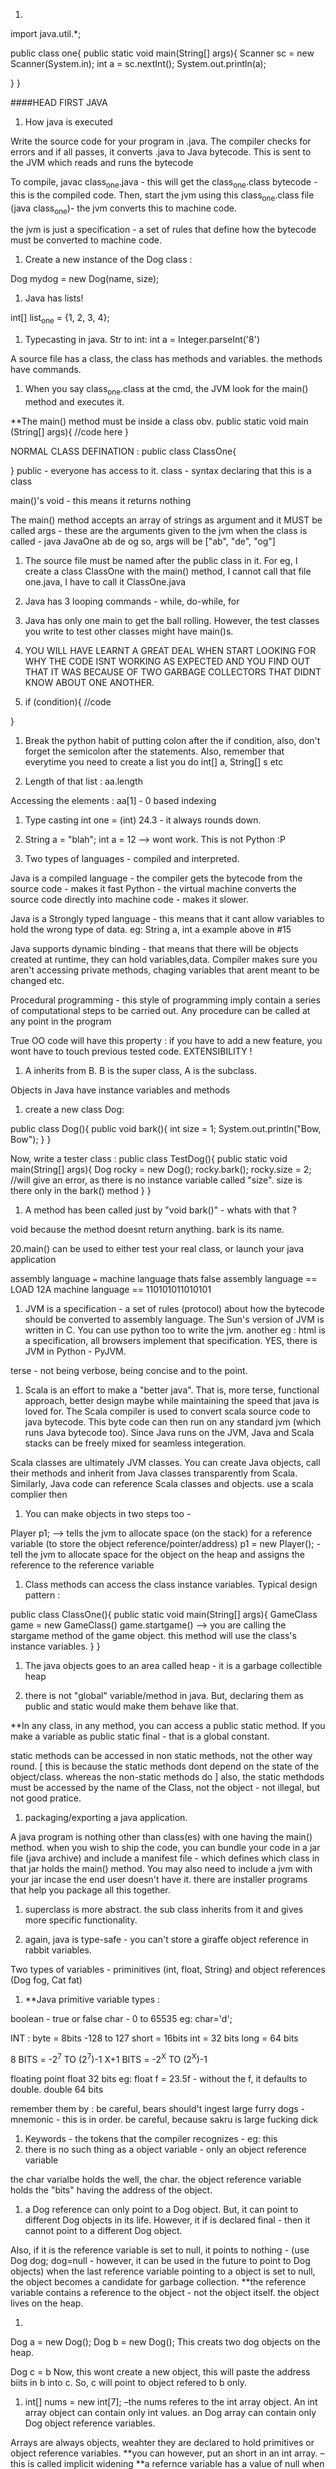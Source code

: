 1. 
import java.util.*;

public class one{
    public static void main(String[] args){
    Scanner sc = new Scanner(System.in);
    int a = sc.nextInt();
    System.out.println(a);

    }
}


####HEAD FIRST JAVA

2. How java is executed
Write the source code for your program in .java. The compiler checks for errors and if all passes, it converts .java to Java bytecode. This is sent to the JVM which reads and runs the bytecode

To compile, javac class_one.java  - this will get the class_one.class bytecode - this is the compiled code. 
   Then, start the jvm using this class_one.class file (java class_one)- the jvm converts this to machine code.

the jvm is just a specification - a set of rules that define how the bytecode must be converted to machine code.

3. Create a new instance of the Dog class : 
Dog mydog = new Dog(name, size);

4. Java has lists! 
int[] list_one = {1, 2, 3, 4};

5. Typecasting in java. Str to int: int a = Integer.parseInt('8')

A source file has a class, the class has methods and variables. the methods have commands.

6. When you say class_one.class at the cmd, the JVM look for the main() method and executes it. 
**The main() method must be inside a class obv. 
public static void main (String[] args){
    //code here
}

NORMAL CLASS DEFINATION :
public class ClassOne{
    
}
public - everyone has access to it. 
class - syntax declaring that this is a class

main()'s void - this means it returns nothing

The main() method accepts an array of strings as argument and it MUST be called args - these are the arguments given to the jvm when the class is called - java JavaOne ab de og
so, args will be ["ab", "de", "og"]

7. The source file must be named after the public class in it. For eg, I create a class ClassOne with the main() method, I cannot call that file one.java, I have to call it ClassOne.java
 
8. Java has 3 looping commands - while, do-while, for

9. Java has only one main to get the ball rolling. However, the test classes you write to test other classes might have main()s.

10. YOU WILL HAVE LEARNT A GREAT DEAL WHEN START LOOKING FOR WHY THE CODE ISNT WORKING AS EXPECTED AND YOU FIND OUT THAT IT WAS BECAUSE OF TWO GARBAGE COLLECTORS THAT DIDNT KNOW ABOUT ONE ANOTHER.

11. if (condition){
    //code
}

12. Break the python habit of putting colon after the if condition, also, don't forget the semicolon after the statements. Also, remember that everytime you need to create a list you do int[] a, String[] s etc

13. Length of that list : aa.length
Accessing the elements : aa[1] - 0 based indexing

14. Type casting int one = (int) 24.3 - it always rounds down. 

15. String a = "blah"; int a = 12 --> wont work. This is not Python :P

16. Two types of languages - compiled and interpreted. 
Java is a compiled language - the compiler gets the bytecode from the source code - makes it fast
Python - the virtual machine converts the source code directly into machine code - makes it slower.

Java is a Strongly typed language - this means that it cant allow variables to hold the wrong type of data. eg: String a, int a example above in #15

Java supports dynamic binding - that means that there will be objects created at runtime, they can hold variables,data. 
Compiler makes sure you aren't accessing private methods, chaging variables that arent meant to be changed etc.

Procedural programming - this style of programming imply contain a series of computational steps to be carried out. Any procedure can be called at any point in the program

True OO code will have this property : if you have to add a new feature, you wont have to touch previous tested code. EXTENSIBILITY !

17. A inherits from B. B is the super class, A is the subclass. 
Objects in Java have instance variables and methods

18. create a new class Dog:
public class Dog(){
    public void bark(){
    int size = 1;
    System.out.println("Bow, Bow");
    }
}

Now, write a tester class :
public class TestDog(){
    public static void main(String[] args){
    Dog rocky = new Dog();
    rocky.bark();
    rocky.size = 2; //will give an error, as there is no instance variable called "size". size is there only in the bark() method
    }
}

19. A method has been called just by "void bark()" - whats with that ?
void because the method doesnt return anything. bark is its name.

20.main() can be used to either test your real class, or launch your java application

assembly language === machine language
thats false
assembly language == LOAD 12A
machine language == 110101011010101

21. JVM is a specification - a set of rules (protocol) about how the bytecode should be converted to assembly language. The Sun's version of JVM is written in C. You can use python too to write the jvm. another eg : html is a specification, all browsers implement that specification. YES, there is JVM in Python - PyJVM.

terse - not being verbose, being concise and to the point.

22. Scala is an effort to make a "better java". That is, more terse, functional approach, better design maybe while maintaining the speed that java is loved for. The Scala compiler is used to convert scala source code to java bytecode. This byte code can then run on any standard jvm (which runs Java bytecode too). Since Java runs on the JVM, Java and Scala stacks can be freely mixed for seamless integeration. 

Scala classes are ultimately JVM classes. You can create Java objects, call their methods and inherit from Java classes transparently from Scala. Similarly, Java code can reference Scala classes and objects.
use a scala complier then

23. You can make objects in two steps too - 
Player p1; --> tells the jvm to allocate space (on the stack) for a reference variable (to store the object reference/pointer/address)
p1 = new Player(); - tell the jvm to allocate space for the object on the heap and assigns the reference to the reference variable


24. Class methods can access the class instance variables. Typical design pattern :
public class ClassOne(){
    public static void main(String[] args){
    GameClass game = new GameClass()
    game.startgame()  --> you are calling the stargame method of the game object. this method will use the 
    class's instance variables.
    }
}


25. The java objects goes to an area called heap - it is a garbage collectible heap

26. there is not "global" variable/method in java. But, declaring them as public and static would make them behave like that.
**In any class, in any method, you can access a public static method. If you make a variable as public static final - that is a global constant.

static methods can be accessed in non static methods, not the other way round. [ this is because the static methods dont depend on the state of the object/class. whereas the non-static methods do ]
also, the static methdods must be accessed by the name of the Class, not the object - not illegal, but not good pratice.

27. packaging/exporting a java application. 
A java program is nothing other than class(es) with one having the main() method. when you wish to ship the code, you can bundle your code in a jar file (java archive) and include a manifest file - which defines which class in that jar holds the main() method. You may also need to include a jvm with your jar incase the end user doesn't have it. there are installer programs that help you package all this together.

28. superclass is more abstract. the sub class inherits from it and gives more specific functionality.

29. again, java is type-safe - you can't store a giraffe object reference in rabbit variables.
Two types of variables - priminitives (int, float, String) and object references (Dog fog, Cat fat)

30. **Java primitive variable types :
boolean - true or false
char - 0 to 65535 eg: char='d';

INT : 
byte = 8bits -128 to 127
short = 16bits 
int = 32 bits
long = 64 bits

8 BITS = -2^7 TO (2^7)-1
X+1 BITS = -2^X TO (2^X)-1

floating point
float 32 bits eg: float f = 23.5f - without the f, it defaults to double.
double 64 bits

remember them by : be careful, bears should't ingest large furry dogs - mnemonic - this is in order. 
be careful, because sakru is large fucking dick

31. Keywords - the tokens that the compiler recognizes - eg: this
32. there is no such thing as a object variable - only an object reference variable
the char varialbe holds the well, the char. the object reference variable holds the "bits" having the address of the object. 

33. a Dog reference can only point to a Dog object. But, it can point to different Dog objects in its life. However, it if is declared final - then it cannot point to a different Dog object.
Also, if it is the reference variable is set to null, it points to nothing - (use Dog dog; dog=null - however, it can be used in the future to point to Dog objects)
when the last reference variable pointing to a object is set to null, the object becomes a candidate for garbage collection.
**the reference variable contains a reference to the object - not the object itself. the object lives on the heap.

34. 
Dog a = new Dog();
Dog b = new Dog();
This creats two dog objects on the heap. 

Dog c = b
Now, this wont create a new object, this will paste the address biits in b into c. So, c will point to object refered to b only.

35. int[] nums = new int[7]; --the nums referes to the int array object. An int array object can contain only int values. an Dog array can contain only Dog object reference variables.
Arrays are always objects, weahter they are declared to hold primitives or object reference variables.
**you can however, put an short in an int array. -- this is called implicit widening
**a refernce variable has a value of null when you are not referencing any object

eg: 
Dog[] dog ;
dog = new Dog[7] ;
--> dog referes to a Dog array object

dog[1] = new Dog();

36. objects have behaviour and state (controlled by methods, instance variable)

37. Pass arguments this way:
Dog dog = new Dog();
dog.bark("3 times");

**The values passed to the method are called "arguments"/"parameters"
A method USES parameters, the caller PASSES parameters.
A parameter can also be used for a local variable

accept it like this:
the int says the the bark() method will return an int. 
int bark(int a):
    return a;

assign it to variables like this:
int returnedInt = dog.returnInt();

38. Java is pass-by-value **passing by value is passing by copy
when you pass an int x to a method, the variable is copied - thus, say the method accepts it as int b - this int b will be a copy of int x. and changin int b won't affect int x.
when you pass reference variables, you pass a copy of the reference variables  -so, if you null the original one, the latter one still remains.

39. getters and setters in java
say, a class has these instance variables : 
var1, var2, var3
now, getVar1(), setVar1, getVar2(), ... - this is the standard

String getVar1(){
    return band;
}

void setBand(int a){
    int band = a;
}

40. encapsulation
till now, we were leaving our instance variables exposed. use getters and setters to force other code to access them
by setting them to private and setting the getters and setters to public
eg :
public void setHeight(int ht){
    if (ht>9){
    height = ht;
    }
    else System.out.println("Invalid height");
}
so, int size = 43;
becomes private int size = 43;

--> this is like decorators in Python no?
yes, this allows you to do some pre processing on the method arguemnts (can be validation, logging) just like the decorators.

41. public and private are called access modifiers.

42. **instance variables always get a default value - even if you don't initialize them.
char/integers = 0
floating points = 0.0
booleans = false
reference = null
Strings = null

There is a difference between instance and local variables - local variables dont get a default value - they must be initialized before being used.
these are the variables that are defined inside a method.

43. two primitives are the same if they contain the same value.
two reference variables are same if they contain the same address - that they reference the same object.
compare two objects using the .equals() method


44. Great idea !
Write the pseudo code first. Then :
**Write your tests first. then, write the code to pass those tests. writing the tests first makes you think hard about how you want to design the app. then, write some more tests, and just the code that passes those tests. doing this will make sure your app always builds.

The test class usually has the main() method - to instantiate the required objects and run them. 

45. new way to loop in java: introducing the "for each"
int[] arr = new Int(10);
for (int cell: arr){
    System.out.println(cell)
}

this is different from the earlier one:
for (int a=0;a<=10;a++){
    //code
}

46. when you want to make some class inherit other class, don't pass that class as an argument to that class but write class Dog extends Animal{
    //code
}

47. int a = Integer.parseInt("3"); --> note, we are using the Integer class, not the int primitive datatype.
here, we are using the Integer class's parseInt method which takes an string and returns an integers

48. Use BufferReader to take in the user input

for eg :

import java.io.*;
BufferReader br = new BufferReader(
new InputStreamReader(System.in));
String line = br.readLine();

**OQ: what is the difference between BufferReader and Scanner?
One is in java.io and the other is in java.util

49. use the for loop when you know exactly you want the thing to run. use while when you dont.

50. You can create an instance of the class(object of that class) inside the class itself. you can use that object to call the methods of that class.
eg: 
public class Output{
    public static void main(String[] args){
    Output ou = new Output();
    ou.go();
    }

    void go(){
    System.out.println("Inside the go method !")
    }
}

You cannot do this in Python. eg:
class Output():
    a = 3
    def b(self):
        print self.a
c = Output()
print c.a
c.b() 
This only works. shifting the last three statements inside the class defination does't work.

51. the traditional arrays - int[] a = new int[4]; cant change their size.

52. introducing ArrayList ! --> this has dynamic size, as you remove items from it, it reduces in size. you can query it for things and ask them be returned. This is the closest to the Python list yet.
It has:
.add(object element)
.remove(object element)
.remove(index int)
.contains(object element)
.isEmpty() ->true if empty
size() ->len(list)
get(int index) - >list_[int index]
indexOf(obejct element)  --> list_.index("a")

53. Make it like this :
ArrayList<Dog> dog_array_list = new ArrayList<Dog>();
You can add Dog objects to it :
Dog dog1 = new Dog();
dog_array_list.add(dog1);
dog_array_list.index(dog1);
dog_array_list.contains(dog1);
dog_array_list.remove(dog1);
dog_array_list.isEmpty();

to remove items from the ArrayList, you can use .remove(object/index) but, to remove from an array, you have to do :
String[] s = new String[5];
s[1]="aa";
s[1] = null; --> this will remove it.

ArrayList lies in which package? **OQ
in an int ArrayList, if you have to remove element 1, which is at index 0, you do .remove(0) or .remove(1);

ArrayList belongs to the java.util package

ArrayList is an object. so, you can invoke/call all these methods. to be fair, array is also an object but you have to use special methods to interact with it.

the traditional array doesn't return things. when you do : Dog d = dogArray[1] -> you did not remove the dog from the array, you just copied the address bits (the pointer/reference to the Dog object being refered to) and put them in d. Now, both d and dogArray[1] point to the same Dog object on the heap.

ArrayList cant hold primitives just like that, it wraps them in a primitive wrapper. 


54. The or is ||
not is != or !a.equals(b)

55 **short circuit operators. && and ||
the jvm will check for the left hand side condition first and if it is false, wont bother to check the right one. 
if the left one is true, wont check the right one

& and | are non short cut operators.

56. chatAt method
"abcd".charAt(2) --> c

57. in the java library (java api) classes are grouped into packages
each class belongs to a package - eg of packages: javax.swing, java.util - it holds the utility classes.

java.lang package contains the Math (Math.random()), System classes. 
import java.util.ArrayList
or type the full name each tome you use it. eg: java.util.ArrayList<Dog> dog = new java.util.ArrayList<Dog>

58. uses of packages : it provides structure to the api, 
it provides name scoping so there is no clash between class with same names but in different packages. 
provides security.

javax.swing - holds some gui related classes - same with java.awt
packages that start with javax were initially extensions then were promoted to standard packages.
java.lang package is imported by default.
Impporting does not make your code bulky or slow, nor does it make the program bigger. it only and only is a mechanism to not have you write the full class name everytime you have to use it.

59 **when an ArrayList is created to hold Dog obejcts, it can hold the subclasses of Dog objects too.
children can go where the parents are expected. this works because the children are expected to have all the functionality that the parent has. it may have it in a more specific way(it may override some methods), or it may have extra functionality(it may have new methods), but it cannot have lesser functionality

60. abstract code is generic code. it is general. specific code gives more personalised behaviour to classes/objects.
When we wish to say that the sublclass inherits from the superclass, we say the sublclass extends the superclass.

61. the lowest method gets called i.e. one closes to the object - the one which it iteself or its immediate parent overriides. 

62. **to check if one object extends the other, it should pass the IS A test
eg: triangle IS A shape. 
human IS A animal 


63. **HAS A relationship : eg: bathrom has a tub
in this case, dont make the bathroom extend the tub, rather it implies that bathroom class should have tub object reference. ie in bathroom defination:
Tub tub = new Tub();
Sink sink = new Sink();

64. when overriding the superclass's method, you may wish to not complete obliderate it, rather add to it. so, use this:
public void hello(){
    super.hello();
    //do more
}

**OQ:
contrast this with:
public void hello(){
    //do something
    super.hello();
}
How are the two different

65. What are the memebers of a class : 
they include instance varialbes and methods 
So, a superclass can choose weather or not it wants a sublclass to inherit a particular member (method/variable)
**the four accesss levels in java:
private, default, protected, public

access levels control who sees what. 
public methods are inherited, private methods arent

66. inheritence allows you to define a common protocol that all your sublcasses have to follow.
Polymorphism : when you deinfe a supertype for a group of classes, any subclass of that supertype can be passes where the supertype is extected. 
so, A extends B. in some place, java expects B(superclass) to be given, there, you can sneak in A (its)

67. **the threee step procedure behind this statement
Dog dog = new Dog();
i. create a reference variable called dog (pointing to null currently) - in the stack
ii. create a new Dog object - in the heap
iii. link the Dog object to the dog reference variable (make dog point to the Dog object)

Polymorphism means that you can ask a animal reference variable to point to a Dog object (since the Dog object is just a specific type of Animal object.)
So, this is perfectly legal :
Animal myDog = new Dog()
here, we are making the myDog reference varialbe point to the Dog object.

Hence, **with polymorphism, the reference variable type can be a superclass of the actual object type it referes/points to.
So, this is now possible:

ArrayList<Animal> animal_array = new ArrayList<Animal>();
or, lets keep it simple.
Animal[] animal_array = new Animal[4];
animal_array[0] = new Dog();
animal_array[1] = new Cat();
animal_array[2] = new Lion();
animal_array[3] = new Tiger();

Now, when you do animal_array[2].makeNoise() --> you will get Lion's roar.

ALSO, you can polymorphic arguments and return types.
eg, a method is expecting a Animal object as parameter, you can give it Dog instead. same when returning things. when a method promises to return Animal, it can legally return Dog too.

HENCE, IN ALL CASES, IN ALL SITUATIONS, SUPERCLASS AND SUBCLASS ARE INTERCHANGABLE ONE WAY- WHERE THERE IS SUPERCLASSES NEEDED, SUBCLASS CAN BE USED.

This is cool because you can keep superclass as the return/argument required type. then, you wont break the code when a new class subclasses the current class, because that new sublclass' can be passed to the old methods and the code will still work.
With polymorphism, you can write code that doesnt change when you add a new subclass

68. Classes cant be marked private like methods.
but there are three things that can preven you from extending a class:
if it is not explicity marked public 
**public classes are the classes that are availabe to code outside the class's package as well. so, it can be subclassed only by other classes in its own package.

the keyword final - this makes the class non-extendable/inheritable. nobody can inherit a final class.
ERROR: Exception in thread "main" java.lang.VerifyError: Cannot inherit from final class

**if the class has only private constructors - it cant be subclassed or instantianted outside itself.

you may need to make classes final if you want a gurantee that they would always behave a particular way. 

69. there is a difference between overloading and overriding.
if is overriding when you honour the parent method's parameters and return values restrictions. i.e. accept the same as the parent did, return the same as the parent did. 

But, if you modify the parameter/return value and still use the same name for the method as your superclass, it is defined as OVERLOADING 

70. make sure that the method you are overriding with has the same access level or friendlier. if you are overriding a method decalred as public in the superclass, you cant mark it as private in your overridden version or even not expilicty put "public" in the method deination, because that will default to "default".

71. method overloading is more flexible. you can change the parameter signature, return type etc. you can vary the access levels in any direction. **when overloading, changing only the return type is not allowed. you must also change the argument signature else, it will be classes as overriding. 

SO, overloading is officially, technically: "explicitly changing the argument signature of the method while keeping the same name" - you may not change the reuturn signature, but the parameter has to change for it to be overloading.

Look at it this way, class A has one(), B extends A, B overrides one() --> the same argument and return type
This will work. the compiler wont allow us to change the return type of B's overriden one() because remember we are giving the promise of polymorphism to the users. we will be able to pass the B's overriden method where A's original method was expected. the return type cannot change in the new method, otherwise the existing code will break. 

Now, say, we want B to overload A's one() and not override it. This is cool, we can do it, but we will have to change the argument signature, AND/OR the return signature. This is because if we dont change the argument signature compulsarily, how will the compiler know weather to call B's overloaded method or A's original method. When B changes the parameter signature, the compiler knows what the developer intends to be called.

two methods can be said to be overloaded if they are in the same namespace. so, if Dog extends Animal, and both have a makeNoise() method with different parameter signature and return signature, then it is overloading. 
If a class has two methods with the same name (needs to have different parameter/return signature) then, it is method overloading. however, if there are two classes not linked together and they have methods with the same name, that is not overloading. basically, they have to be in the same namespace to qualify as method overloading.

Remember when answering questions that : subclasses can come where the superclass is expected[""polymorphism""]. , smaller capacity variables can come in the place of larger variales (where int is required, you can use byte)[""implicit widening""]
Also, know the overriding is when you respect the parameter and/or return signature of your superclasses version. 
overloading is when you change the parameter signature. 

**Method overloading need not happen within the same class. A extends B. Now, A can overload B's one as well. CHECK if this is overloading, using the @Overriden tag

it is illegal to just change the return signature - if your superclass returns an Animal, you have to return Animal/Dog/Cat etc but you cannot return Plant. If you do want to return Plant, you will have to change the parameter signature too.

72. So, you make abstract classes and make more specific verision in their subclasses, whihc are usuable. but it makes no sense to instantiate the abstract superclass since it would not implement any real functionality, just provide some policy/blueprint for subclasses extending it. So, to prevent the abstract classes from getting instantiated (Animal a = new Animal(); shouldnt be allowed) - we mark them as abstract. 

This way:

abstract class Animal{
    //code
}
SO, effectively, an abstract class has no usage untill it is extented.

prevent a class from being extended - final or mark the constructor private
**whats the difference between the two?
if you mark the constructor as private, the class cannot be instantiated outside itself. nor can be extended.
if you mark the class as final, the class cannot be extended, but it can be instantiated outside

in contrast, to make sure the class is extended, and cant be used without extending - mark as abstract

So a abstract class meants that that class MUST be extented. An abstract method means that it MUST be overrideen. it has no body, it just defines the parameter and return signature. eg:
public abstract void eat(); - end with a semi colon, no body.
Note, this is different from a empty method.
public void eat(){} //this is an empty method. this method can be called with overriding and the class doenst have to be marked as abstract if this method is present.

If you have even one abstract method is a class, you have to mark that class as abstract. this is because if it isnt extented and used as is, when the abstract method is called, it will blow at runtime.
However, for a abstract class, it can have concrete methods as well as abstract methods.

SO, ABSTRACT CLASSES AND METHODS ARE USED explicitly TO DEFINE PROTOCOLS. 
all abstract methods must be overriden by the subclasses. 

73. so you cant make objects of abstract classes like Animal. Okay, so this isnt allowed: 
Animal animal = new Animal();   --> WRONG
But, consider this:
Animal[] animals = new Animal[5];   ---> LEGAL !
THis is allwoed because you are not creating a new Animal object here, you are creating a new array object of type animal. it can be used to store Dog objects, cat objects etc. 

74. every class of java extends the object class.
Any method with object as its accepted/returned argument can accept anything!
eg : ArrayList.indexOf(), .add()

some methods of the object class:
equals(Object o), hashCode(), toString(), getClass()

so:these work out of the box : Dog d = new Dog()
d.equals("1") - false
d.hashcode()
d.getClass() --> will give class Dog
d.toString() --> prints the name of the class and some number

you can ovveride some of the methods in the object class. like hashCode() etc, but those methods that are marked as final, cant be overridden

class Object is not abstract - that means that you can make an object of the Object class - it is used in thread synchronization.

Why not exploit polymorphism and make all methods accept and return object type? then they can use any object -- this would destroy type safety.

**you cant call the subclasses methods from the super class object. you can call only the methods defined in the superclass iteslef or in the class it inherits (read the object class)

One caveat - when you declare an ArrayList for type Object:
ArrayList<Object> ar_ob = new ArrayList<Object>();
you can give any object to ar_ob - but when you use .get(0); to get back the object, it always returns as object. You enter Dog, it comes out as an object of Object class.

This is just like saying Subclasses can be used where superclasses are expected but not the other way around. So, this also wont compile :

Dog old_dog = new Dog();
Dog dog = getObject(old_dog);  --> wont work, the dog comes out as object. and the Object object cant be assisned to its child. 

""
You cant assign a parent object to a child type reference variable. So, 
Dog d = new Animal() wont work
Animal a = new Dog() works
""

THIS WOULD WORK:
Object dog = getObject(old_dog);

public Object getObject(Obejct c):
    return c;

    you can call a method based on the reference variable type, not on the object type.
    as the reference variable points to a class of same name or lower, we won't be able to call the methods belonging to the child but can call methods belonging to the parent
    so, Object o = new Dog();
    o.bark() - wont work
    This wont work becuse Object class donest have the bark method. IF it has the bark method defined, then it would have worked - but here, the compiler would have called the overriden methon in the Dog class.


So, the subclasses can access their parents methods(or the more specific version fo their parents ones in case they are overriden) plus their new methods but the parents cant access their childrens methods - because this would be us exploiting the polymorphism guarantee - code would start breaking left and right and the extensibility promise would vanish. 

You can ofcourse cast the generic Object object to a Dog object: 
so, the previous incorrect line can be fixed by :
Dog d = (Dog) o
d.bark(); --> this will work

Hence, last time, when we created the Animal array to hold Lion, Dog etc, it worked.
So, this worked:
Animals[] animals = new Animals[2];
animals[0] = new Dog();
animals[1] = new Lion();
animals[0].makeNoise();
BOW BOW
animals[1].makeNoise();
ROAR

But, this wont work:
Object o = new Dog();
o.makeNoise(); --> error
Dog d = (Dog) o;
d.makeNoise();
BOW BOW

This is because Object method doesnt have the makeNoise method for Dog to override. The makeNoise method was first defined in Dog subclass - hence, this is a case of a parent trying to access the method of a child - NOT ALLOWED.

However, Animal class has the makeNoise method that the Dog class overrides - hence, you can use the Animal reference variable and call that method - the latest method is called - the overriden one, the one in the Dog class.

**you can check if any object belongs to a class using the instanceOf operator 
if (o instance of Dog){
    Dog d = (Dog) o;
}

this is not working. how to do this correctly ? **OQ

Some terminology :
reference variable - the varialbe which holds the address bits to point to a object on the heap.
so a reference variable of Class Dog can point to Dog objects on the heap or any of Dog's subclasses. 

Summary:
if any reference variable of type "object" doesnt have a method defined but its children have it, you cant call it using that reference variable. if the class has it , but its children have a more specific verison and the reference type is that of the superclass, the more recent veriosn is called. 

COMPILER CHECKS THE CLASS OF THE REFERENCE VARIABLE, NOT THE CLASS OF THE ACTUAL OBJECT THE VARIABLE IS REFERING TO.

SO:
Animal a = new Dog() ;
imagine both Animal and Dog class have the method Bark()
if you call it on a, a.Bark() will return the overriden methond by the Dog class.

If Dog class has a new method, fetchBall(), then you cannot do :
a.fetchBall() because the compiler checks if the class of the reference variable (the reference variable is a here, its class is Animal) has that method - and not the actual object being refered to (that is the Dog object) - so as Animal doesnt have that, this results in error.
In effect, it boils down to the parent trying to call the methods of its children, this is not possible. the children can call the methods of the parents.

75. Sometimes, you need to inherit from two superclasses. this insnt allowed in java. so, you use interfaces. 
Deadly diamond of death is when you have a class digitalRecorder with two subclasses CDBurner and DVDBurner. Now both of if you could inherit from both of these calsses, which classes method to be called from both the parents. 

the three solutions proposed :
give all pet methods to animal - this is not good as non pets will have access to pet method

give all pet methods to animal - make them as abstract - this is silly because the non pets will have to override all the pet methods albeit by just saying - do nothing.

putting the pet method in just the pet sublclasses of animal - this is redundant again. you are not using polymorphism - you have to write the methods everywhere  -also you have to make sure that all the subclasses get it exactly right so that it does not lead to inconsistent behaviour. 

Java interfaces are just like 100% pure abstract classes - all its methods are marked abstract. so, if you implement an interface, you will have to override the methods in that interaface and hence, the compiler will call the overriden methods - avoiding the deadily diamond of death.

define it like this :
public interface AnInterface{
    public abstract void MethodOne();
    public abstract void MethodTwo();

}

use it like this:
public class Dog extends Animals implements Pets{
    //override MethodOne and MethodTwo here. 
}


**interaces are just like you are extending two classes. so, all the rules of polymorphism apply here as well. that is, if you define a method that has the interface in its return/parameter signature, you can use any class that implements that interface in its place. so, now you can accpet classes comming from completely different inheritence trees !

A CLASS CAN IMPLEMENT MULTIPLE INTERFACES !

public class Dog extends Animal implements Pet, savable, paintable {
    //code
    //make sure to override all the methods of all the interfaces
}

Single parent only (superclass) - it defines who you are
multiple interfaces - define roles you can play

You have an object - when you want to make a more specific version of that object, you subclass the new object and override/add new behaviours to that object.

When you want to define a protocol for a group of classes, i.e. when you want the group of classes to positivly have some methods, mark the class as abstract and make the sublcasses extend it.

When you want to define a role that other classes can play, regardless of where they come from in the inheritence tree, use interfaces.

from the Dog object, if you wish to call any of Animals method, use super.theMethodName();
imagine you are in a sublclass which inherits some methods from its superclass. you can use super.methodName() to call the method of the superclass, and use this.methodName() to call the overriden method. 

When to choose any class as abstract or normal concrete class - use abstract when the class is generic enough that it cannot be used without further modifying it and making it more specific. 


Remember: **when you dont want a class to be instantiated (just inherited, maybe because the original class is very generic and wont be of use unless extended) you mark it as abstract. 
if the class has even one abstract method, it must be marked abstract

so, in Animal d = new Dog(); there are two variables. the reference variable (d) - it has type Animal  and the object beign refered to - Dog here. Now, on d, you can run only the methods define in Animal or above. not the ones defined in Dog. (parents cant call childrens methods)

naturally, all interface methods are public and abstract. naturally, you cannot instantiate an interface - only implement it.

76. the way to kill the object is to abandon it. 
The object live on the heap. The method invocations and local variables live on the stack. 
Local variables are aka stack variables.

instance variables are declared inside a class, local variables are declared inside a method, they include the method parameters. 

the stack has stack frames - one for each method. the current running method has its stack frame at the top. the stack frame stores the state of the method and also the local variables

so, imagine that a method a calls b, then b calls c. so, c is on the stack, gets popped off, b comes up, then a.
reference variables also live on the stack, the objects they point to live on the heap

Instance varialbes live on the heap - inside the object they belong to.
if an object contains a nonprimitive variable (reference variable) --> then the reference variable lives in the object but the object being refered to lives on the heap
Animal a; --> this just creates the reference variable -- it points to null
this a lives on the heap if it is an instance variable or it lives on the stack - inside the stack frame if it a local variable.
a = new Animal(); --> this creates a new object Animal on the heap and the reference variable is given the address bits to point to the object. 

When you create a code, its constructor gets executed. the constructor has the code that runs when you instantiate an object. if you dont write any constructor for yourself, the compiler writes one for you
public Duck{
    
}
-- note it has no return type.

constructor can be used to initialize the instance variables - now you dont have to write a seperate setter method for that.

Constructors are not inherited. 
You can have more than one constructors (overloaded constructors) - they can be differencaited based on the parameter signature. 
you can have 2 constructors that accept the same arguments but only if they are passed in different order.

constructors dont have to be public, they can be private or default( by default, they dont have any access modifier at all; its just Duck(){};

**there is a difference between public Duck(); and public Duck(){}; 
In the first one, the method Duck is not defined. It is abstract. In the second one, the method is defined but it just doesnt do anything
however, the first one has to be marked abstract to be compilable - 
public abstract void Duck();

marking anything as private means that nobody outside the class can access that method/variable.

77. **say a object a inherits b which inherits Object class.
Now, when the object a is created on the heap, the object a has inside it object b with all its instanec variables and also Object object inside the b with all its instance variables. 

**all the constructors in an object's inheritence tree are run in order when you make a new object. 
so Dog d = new Dog(); --> runs the Animals constructor and also the Objects constructor. even abstract classes have constructor (even though they are never instantiated)
so, whenever any object is created anywhere in the code, of any type, the Object constructor runs (and runs first). this is because the subclass depends on the instance variables and methods of its superclass to function correctly. This is called constructor chaining. 

so, the stack looks like this :

Dog() --> Dog()/Animal() --> Dog()/Animal()/Object() --> Dog()/Animal() --> Dog()

You can explicitly invoke the superclasses constructor or else the compiler will do it, no worries.
do this :
**the super(); must be the first statement in every constructor IF present at all.
class Dog extends Animal{

int dod_size;
public Dog(int size){
    super();
    dod_size = size;

}

78. super() accepts arguments too. eg ;String name="dog"; super(name);

79. Now, say that you have a hundred constructors (all with different parameter signatures/orders). If all the constuctors have some common code, like say printing something/logging the creation of the object etc, you will have to manually write the same code in all the different constructors. Or : you can put it in one place - the Real Constructor and invoke it everywhere, then complete the custom constructor operations and get the object ready. -- use this() for this.
this is a reference to the current object.you can say this() only within a constructor. you cant have both this() and super() in one constructor - they both must be the first statements in their respective constructors. 
So, 
do this :

Class Dog extends Animal{
    int size;
    String dog_name;

    public Dog(){
    this("Rocky");
    //more specific initialization now goes here
    }

    public Dog(String name){ --> this is the real constructor. 
    super(); //calls the constructor of Animal
    //log code
    //print code
    dog_name = name;
    //more generalization code here.
    }
}

**what is 'this' used for? OQ.
it refers to the present object, just like self in python

80. an objects life depends on the life of the reference variables pointing towards it. the life of the reference variables in turn depends on weather they are local or instance variables. 

Say a method is defines a local variable "a". Now, that variable "a" lives in the stack frame of that method. it is not accessible to code outside the method. they die with the method.

An instance variable lives as long as the object lives. they die with the object.


so, all the methods inside the class can access the instance variables. but the method can also define some variables for its own personal use that no one else can access (its Local variables aka stack variables)


81. life and scope.
life is till when is the method alive - till the method is running. 
scope is where all can the variable can be accessed - so, a variable is defined inside a method A, and that method calls another method B, then the variable defined in A is still alive, just out of scope.

Same rules for both primitives and non-primitive type of variables. 
An object is alive as long as at least one reference variable pointing to it is ALIVE. (it can be out of the scope, that is allowed, but it needs to be alive just)

example of Three ways that can kill the object:
public void go(){
    Dog d = new Dog();
}

- this will toast the Dog object because the d reference variable is out of scope and dead after the go() method ends running and its stack frame is popped off.

public void go(){
    Dog d = new Dog();
    d = new Dog(); --> in this case, the old Dog object is toast. because you reprogrammed your reference variable d to point to a new Dog object.
    d = null; --> the new Dog object is also toast, because you reprogrammed the reference variable to point to nothing - i.e. effectively removeing the address bits to the new Dog object. 
}

82. **consider this case;
there is a object Dog that lives on the heap.
Now, the Dog has an instance variable (non primitive, of type Collar) called c which is programmed to point to a Collar object. Say, the new Collar object has a instance variable (primitive or non, doesnt matter) (the instance variable lives with the object recalll on the heap) - but now, when the c is set to null, the Collar object on the heap are toast and can get GCed. Note on the heap there are two objects here, the Dog object that has the c instance variable and the Collar object that has its own instance variables. 

Also, another case : what if like above, we created a local variable to point to a object in the heap, then as soon as the local variable dies (this happens when the method holding the local variable is popped off the stack), the obejct becomes toast.

When a method calls a new method, that called method gets on the top of the stack and if it accepted any parameters, they live with it in its stack frame.

83. **when solving java input output questions (or questions of vitaully any type, just look for the main() method and then proceed.)

84. Reading this makes it appear that everything is so transitory - how do objects even survive ?
Every java program's stack starts with the main() methods stack frame on the top, then it calls stuff which call stuff and all, in the end, everyone finishes executing and the main() stack frame becomes active again, it ends running and the program shuts down.

85. Now, say the main frame has a local varialbe "a" that reference a Kit object and another local varialbe "c" that references a Collar object. Now, that Kit object has a instance variable Kit_c that is equal to "c" - the local variable. Now, suppose you set "c" to null. this means the Collar object should be toast. But it wont be, because the object Kit is still alive, and the Kit's instance variable Kit_c is still alive and it points to the object "c" was pointing to - the object Collar. 
Collar will die when Kit dies. 

public class Example{
    public static void main(String[] args){
    Collar c = new Collar();
    Kit k = new Kit(c);
    c = null;
    }
}

class Kit{
    
    Collar kit_c;
    
    public Kit(Collar col){
        kit_c = col;
    }
}

class Collar{
    public Collar{

    }
}


86. **a very powerful way of finding how many objects were created is looking for the "new" keyword. when you say "new", you call the constructor and create a new object.

** DO THE PROBLEM ON PAGE 267 OF HEAD FIRST JAVA. PLEASE

87. some methods dont need instance variables like Math.round() - also, it is wastage of heap space to make objects of classes like Math class. this is because you what are the obejcts (they just store the instance variable inside them). So, you dont make an instance of the math class, infact you cant.
so, this is illegal :
Math mathObject = new Math(); ->you get that Math() has private access, i.e. the constructor is marked as private. 

""
Recall, there is an OQ that asks in the section talking about how to prevent a class from being extended: mark it as final, mark its constructor as private, mark all methods as final
I asked what is the difference between these approaces:

1. marking the class as final
This is the best soultion if you dont want to allow a class to be extended because this has no unnecessary sideeffects.

2. marking the constructor as private
this wont let the class be extended sure, but it also wont let the class get instantiated. this is because anything marked private cannot be accessed outside that class. 

3. marking all methods as final
This wont do the job because this is simply saying, this much part of the class cant be changed. but this doesnt stop anyone from extending the class.

""
Recall Java has this habit of not allowing things that are useless. so, why are non static methods allowed in classes with private constructors. they are can never be accessed!
(because static methods are to be used directly from the class name, without instantiating the object)

java rightly doesnt allow abstract methods in classes marked with private constuctors, [[because even one abstract method means the class has to be marked as abstract and abstract classes cant have private constructors - abstract classes need to have their methods and constructors as public]]

still, you can use the methods of the Math class - int a = Math.round(2.3); --> that is because the keyword static is used for the method that can run without any isntance of the class.

**the keyword static lets a method run without any isntance of the class.
static method means that behaviour not dependent on instance variable - so no instance variable/object required.

normal method :

class One{
    int a = 2;

    public void useInt(int b){ --> here, the instance variable value affects the behaviour of play()
           int local_a = a;
    }
}

class One{
    public static int min(int a, int b){ --> this method doesnt need the instance variables. 
    //return the lesser of the two
    }
}

**so, a static method is that method that does not need the instance variables to function - hence they can be used with out the isntance variables existing hence, they can be used without the object being created. 
So, you directly use the class name and not the object name ot call that method. 


**two ways of making sure that no one instantiates your class :
marking the class as abstract, this means the class has to be compulsarily extended
marking the constructor as private --> hence, the constructor becomes inaccessible to code outside the class. this also means that the class cant be extended

so, static methods dont depend on non-static (instance variables) - so,they cannot use them.

**note that the main() method is a static method. it is directly called without creating the object of the class containing it. 

regular methods can use static variables and methods, not vice versa. 

also, the static methods cannot use non static (regular) methods either. this is because they dont exist. 
EVEN if they dont use the instance variables. this is because, if in the future, you wish to change the method to make it use the instance variables, your code will break. also, some subclass can ovveride that method and make the method use isntance variables, then it is a mess.

you can invoke static methods from objects too - it is just not advised, makes the code less readable
so, this is allowed:
Duck d = new Duck();
int a;
d.main(a);

So, this wont work:
class Example{
    int a = 3 //a non static (instance) variable.
    public static void main(String[] args){
        JustAme(); --> static method cant call a non static method, or use a non static variable
        
        Example ex = new Example();
        ex.JustAme() //will work

        System.out.println(a); --> wont work.
        System.out.println(ex.a); --> will work.
        }

    public void JustAme(){
        System.out.println("OKay");
    }
}


Like static methods, we have static varialbes :
**its value is the same for all the instances of the class.

Static varialbes have one value per class
instances varialbes are one value per instance.

so, for eg to count the number of Duck classes created:

public class Duck{
    private static int noOfDucks = 0; -->initialized only when the class is first loaded. not each time a new instance of the class is created.
    private int size;

    public Duck{
    noOfDucks++;
    }

    public int getSize(){
    return size
    }

    public void setSize(int b){
    size = b;
    }
} 

the static variable lives in the class, not in the object. So, say 5 Duck objects will all share only one copy of the static noOfDucks variable. if it is updated, it is updated in all of them.

**OQ: where does the static variable live, on the heap, on the stack? where on the heap/stack? (in the object, in which functions stack frame)

**so, static varialbes are shared, all instances of the same class share a single copy of the static variables. they belong to the class, not to the individual objects.
**to make a class such that only one instance of that class is created and anyone who wants to use that class will have to use that one isntance ? declare the constructor method of the class as static!

THAT would be wrong(wont compile). the constructor cannot be static because the constructos main job is to instatntiate the instance variables - if it cant access it, how will it do that?

all static variables are initialized (the first time the class is loaded) i.e. before any object of that class are created or before any static method of the class runs.
the static methods can accept arguments, 

**static final variables are constants.
**constant variable names must be all in CAPS, good pratice that is

**the code that runs just after the class has completed loading is called static initializer. it can be used to initialize the static variables.
HENCE, the STATIC METHODS CAN ACCESS STATIC VARIABLES
public class Hello{
    public static int a;
    static{
    a=2;
    }
}

you can also use final on instance variables, local variables, and method parameters. also on methods or classes to stop someone from overriding the method or making a subclass.

**ban anyone from making a subclass of the present class (stop anyone from extending the class) - final [or constructor as private but the no one will be able to instatntiate the class as well]
make sure you extend the class before using it -- abstract
make sure the method is overriden - abstract
make sure all methods of a class are overriden - interface
make sure the method is never overriden - final
make sure the class is never instantiated - constructor private

void doStuff(final int x){
    //now, x cannot change in the method body
}


**if a varialbe is decalred final, its value wont change once it is assigned. so, you need to initialize the final variables, you cannot go with out initializing them.
so, this wont work
class Collar{
        final int x;

        public void go(){
            System.out.println(x);
        }
}

but, if it were int x; if would have printed 0.

88. So, recall that the static methods cant use instance variables.
but this is different and legal :

public class Hello{
   

int x = 6;

public static void go(int x){
    System.out.println(x); --> this is legal.
}
go(x); --> this isnt
}

This is legal because the x we are giving to the static variable is its local variable. we arent touching the instance variable. if we wish to refer to the instance variable x, we can use this.x - however using it (for eg, printing it) will result in an error - because we are in the static method there.

if we wish to access the non static methods of the class from the static main method, we can create an object of the class and then use the object to call the methods.
eg Dog d = new Dog();
d.bark();
this can be done in the static main of the dog class. THis cant: this.bark(); - this would have worked if the method wasn't static.

89. overloaded static methods are allowed - eg Math.round() is overloaded - it returns an int for an int etc.

90. sometimes you want to wrap a primitive like an object.
before java 5, collection objects like ArrayList and HashMaps didnt take primitives.
so,
int x = 5;
ArrayList a = new ArrayList();//generic ArrayList, this takes in anything and returns Object object

a.add(x); ==>wont work before java5. in java5, the primitive is wrapped as an object.

**what can the ArrayList store when we dont give it any specific type. like in ArrayList a = new ArrayList();
ANSWER ABOVE

91. theres a wrapper for each primitive type in java - and the wrapper is in java.lang - so it doesnt need to be imported. 
boolean - Boolean - be be
char - Char - careful careful
byte - Byte - bears because
short - Short - shouldn't sakru
int - Integer - ingest is
long - Long - large large
float - Float - furry fucking
double - Double - dogs dick

so :
int i = 24;
Integer i_wrapped = new Integer(i); -->wrapping
int unWrapped = i_wrapped.intValue(); --> unwrapping

EARLIER :
int a = 5;
ArrayList b = new ArrayList();
b.add(new Integer(a));
Integer int_obj = (Integer) b.get(0); --> THIS IS BECAUSE THE OUTPUT IS A GENERIC OBJECT AND NEEDS TO BE TYPECASTed
int got_int = int_obj.getInt();

NOW, with the autoboxing feature :
ArrayList<Integer> a = new ArrayList<Integer>;
a.add(4); ---> the compiler automatically does the boxing and unboxing automatically.
int b = a.get(0);

notice the type is Integer and not int - it needs object types only, not primitives. 

autoboxing can be used anywhere to enable you to use a primitive or its wrapper type everywhere one is expected - automatically. 
so, an argument returns int ? you can make it return Integer. so, this is legal now :

        public int go(){
            return new Integer(4);
        }

        here, in place of the int primitive, you are using a reference to the Integer wrapper (which isnt given any name here)

Also, this is legal :
Integer i = new Integer(13);
i++;
int x = 4
Integer xx = new Integer(4)
Double d = x; or Double d = xx;

What does autoboxing enable you to do?
it enables you to use an reference to Integer wrapper where the primitive int was required and vice versa. for all the dataypes of java.

92. **you can use static methods to create objects of the class iteself.
for eg, this is legal:
class Test{
    public static void main(String[] args){
        Test t = new Test();
        t.go()
    }

    public void go(){
    System.out.println("HW");
    }

93. so, the wrappers allow us to use primitives where they earlier couldnt be allowed, great. but they are full fledged objects, they must have some useful utility methods too, right ? right. 
wrappers have static utility methods (eg : Integer.parseInt("4"));

94 ** "true" to true : 
boolean value_ = new Boolean("true").booleanValue();

turning a primitive into a string :
int a = 4;
String a_stringed = 4 + "";
or, also :
String a_stringed = Integer.toString(a);

note, toString, is a static method of the Double, Integer etc wrapper classes.


95. **THE + OPERATOR IS OVERLOADED IN JAVA, THE ONLY OVERLOADED OPERATOR.

96. string formatting is taken care of in the java.util.Formatter class.
you can access the methods of this class using the String.format method 
format : String.format(_formatting instructions||_aka as the format string__, __value to be formatted_);

String s = String.format("%, d", 100000000);
System.out.println(s);

**anytime you see the percentage sign (%) in a format string (the first argument of the String.format method), 
think of it as representating a variable and that variable is the other argument to the method. the rest of the characters in the format string describe the formatting instructions. 

String.format('%.2f', 4141.151)
'%.2f' means, on % i.e. (4141.151), display it acc to .2f (so, as 4141.15)
'%,.2f' --> enters commas after thousands place

f == float, d == decimal (like an int, cant take 32.32 as an argument).
x == hexadecimal (format('%x', 42) -> 2a)
c == chat, (format('%c', 42) --> *)

syntax for the format string :

%[argument number][flags][width][.precision]type;
  if u have more than one arguemnts
                    eg ,
                            minimum width
                                    sets no of decimal places 
                                            f, d, i etc

eg :
format('%,2.3f')

97. java supports variable argument lists - varargs.

98. for all calender / time / dates etc related functionality, use the java.util.Calender class.
the class is abstract, so you cannot instantiate it. you will have to use its concrete subclass which you use a static method of the Calender class to get. 

so, 
Calender cal = new Calender(); is not allowed
Calender cal = Calender.getInstance(); --> this will get you the concrete subclass of the Calender abstract class. 

**OQ: what is the use of that^ ?
what inspired the makers to do it this way?

99.**INTERFACES CAN HAVE ONLY PUBLIC STATIC FINAL or GLOBAL CONSTANTS for variables. 
static because the interfaces can never be instantitated (abstract classes also cant be instantitated, and if any class has even one abstract method, it has to be marked abstract), so only static variabels can be used. Also, since they are static, they will be shared by all the instances of the objects which implement this interface - so, it is decalred final to avoid that. public so that you can access it.

100. before java 8, you couldnt define static methods in an interface. so, this was illegal:
public interface Foo{
    public static int bar(); --> this is illegal in java8 too
}

but, this is allowed in java 8
public interface Foo{
    public static int bar(){
    //code
    }
}

101. **static methods are like classmethods in Python. you can use them without creating instances of the class, they belong to the class, all objects share it - everything matches !

102. **why cant static methods be abstract in java ?

Regular methods can be abstract when they are meant to be overridden by subclasses and provided with functionality. 
Imagine the class `Foo` is extended by `Bar1, Bar2, Bar3` etc. So, each will have their own version of the abstract class according to their needs. 

Now, static methods by definition belong to the class, they have nothing to do with the objects of the class or the objects of its subclasses. They don't even need them to exist, they can be used without instantiating the classes. Hence, they need to be ready-to-go and cannot depend on the subclasses to add functionality to them.

Also, static methods cant be overriden (recall they CAN be overloaded). this is because, they belong to the class. the inheriting class can have its own static method of the same name, and when the static method is called using the name of the parent class, the overriden version wont be called, the old version, belonging to the parent class will be called.
However, if the child doesnt have the static method defined, it can use its classname to call the parents static method

""
class Two {
    public static void main(String[] args){
        Three t = new Three();
        Three.staticMethod(); //prints "this is a static method of Three"
        One.staticMethod(); //prints the same message as above. if we uncomment the static method defined in One, we'll get that executed.
    }
}

class One extends Three{
    // public static void staticMethod(){
    //     System.out.println("this is the Overriden static method in one");
    // }
}

class Three{
    public static void staticMethod(){
        System.out.println("this is a static method of Three");
    }
}
""


103. Note there is a difference between abstract method and an empty method (a method that does nothing)
public abstract int foo(); - abstract
public void foo(){} - empty method


104. in System.out.println  -  out is a static variable of the System class.

105. so, a class A extends B. both classes A and B have static initializtion print code, and also the constructor prints sometext too. 
SEE THE QUESTION ON PG 310 - PLEASE - HEAD FIRST JAVA
the order of the print statements will be :
B's static initializtion print lines.
A's static initializtion print lines.
print code in A's main()
<<now, new A object is created - A a = new A();>>
B's constructor print lines
A's constructor print lines

Hence, when you have A extending B, and you create a object of A, the static initializtion of B runs, then static initializtion of A runs, then the constructor of B runs, then the constructor of A runs to get the object A ready.

106. it is not good pratice to call a static method using the reference variable. eg :
Math.abs(-3); is good
Math m = new Math();//this is not allowed because Math has its constructor marked as private. but, this rule appies else where where the constructor is not marked private and the class has static methods
m.abs(-3); is not

107. int has a default value of 0
Integer a; --> this a reference variable of type Integer will have default value of null because it points to no Integer object yet.

108. you cannot mark a constructor as static.
constructors need access to the instance variables (to maybe give them a default value), static method cannot have that access, so static constructor doesnt make sense.

109. constructor cannot be marked as final
this is because constructors are not inherited by the subclasses, so they cannot be overriden (things which arent inherited cannot be overriden)  - so they are implicitly final. to avoid redundant keywords which only add confusion and not have any impact on the code, constructors arent allowed to have the final keyword.   

110. you can have more than one static initializtion blocks - all of them will be executed when the class is loaded and the constructor is called for creating the new object. they are executed in the sequence in which they appear.

111. To emulate a static class :
set it to final -- no one extends it now
set constructor to private -- no one initializtes it now
set all methods to static - to get the static behaviour. 

112. in python : try, except
in java, try, catch
An exception is an object, of type Exception
you catch  an Exception - catch(Exception ex)

Exception heirarchy : 
Throwable <-- Exception <--IOException/InterruptedException
Methods in Throwable inherited by Exception - getMessage(), printStackTrace();

Exceptions are thrown by methods when they fail. when your code could throw an Exception, you must declare the Exception. So, :
say you have a method that can throw an Exception:
public void takeRisk() throws BadException{
    if (abandonAllHope){
    throw new BadException();  --> create a new BadException object and throw it.
    }
}

113. compiler checks that you are handling the exceptions nicely - i.e. if your method throws and exception, you are declaring in the method defination and that all your trys also have catches etc.

except runtimeExceptions - the compiler wont complain if you dont catch them and all - IF IT DID, IT WOULD BE AWESOME ! YOU WOULD BE 100% THAT CODE THAT COMPILES WOULD BE THE CODE THAT RUNS
eg : NullPointerException, ClassCastException
these mainly come from a flaw in the logic in your code

**a try/catch is for handling exceptional situations(like the server not working) and not flaws in your code

so, runtimeExceptions are "unchecked exceptions" and all the others are "checked exceptions"

114. static methods can be called without creating instances of the class - look at how it works in code :

public class One{
    public static void main(String[] args){

    One one = new One();
    one.regularMethod();  ->works
    staticMethod(); --> works
    regularMethod(); --> doesnt work
    one.staticMethod(); --> works, not recommended to call static methods this way.
    One.staticMethod(); --> works, recommended

    }

    public void regularMethod(){
    System.out.println("Works!");
    }

    public statuc void staticMethod(){
    System.out.println("Works, the static one too!");
    }

} 

115. the clause "finally" is used to write the cleanup code that you wish to execute regardless of exception thrown or not.

116. A method can throw multiple exceptions and the catch can catch one or more

public void methodOne() throws Exp1, Exp2, Exp3{
    //code
}

try {
    riskyMethod();
}
catch (Exception e){
    //e.printStackTract();
}

You can say throws Exception { --> this is allowed because of polymorphism. children can take the place of their parents. so, where Exception object is expected, all its children can also be passed. 
    //code
}

117. one try can have many catches
    the catches must be ideally be ordered from the most specific to most general

118. you cannot put abstract catch statements before the specific ones.

119. ducking an exception
when a method throws an exception, that method is popped off the stack and the exception is thrown to the next method on the stack - the caller. if the caller also ducks - it too is thrown off the stack and the exception is passed on to the next method.

you can duck an exception by declaring that the method throws that exception. 
so :
public void foo() throws ClothingException{ //this is foo here, ducking the said exception
    
}

120. so, two ways to handle the exception :
try / catch - write what to do in case it fails
duck it - make a method duck it, it is then handled by the next method on the stack.

if you duck all the way till main() - the exception is just ignored. and the program compiles just fine.

**when you say a method throws an exception, it means that the method MAY throw that exception. it is not that it has to every time it runs. also, you dont have to import runtimeExceptions to use them in any method defination.

121. **a try must be followed by a catch OR a finally.
a try with only a finally (and no catch) must declare the exception - i.e. the method having the try/finally must --> this makes sense because you arent solving the exception causing problem here, you are just catching it.

void go() throws NullPointerException{
    try{
        x.doStuff();
    } finally{
    //cleanup
    }
}

122. inner class - the nested class must be define inside the outer classes's curly braces.
the inner class can access ALL the methods and instance variables of the outer class, even if they are marked as private. 
an inner class instance is tied to an outer class instance on the heap.
steps to creating and using them :

1. make an instance of outer class
2. make an instance of inner class USING the outer class.
However, the inner class object doesnt not have to be linked to outer class object if the inner class is defined as static, then it can be created directly by using the class.

class MyOuter{
    private int x;
    MyInner inner = new MyInner();

    public void doStuff(){
        inner.go();
    }

    class MyInner{
    void go(){
    x = 32;
    }}}

""
THIS IS WRONG!
**You can initiate an inner class from outside the class if the inner class's constructor is marked as static - this making the constructor a class method.
so :
class Foo{
    public static void main(String[] args){
    MyOuterClass outer = new MyOuterClass();
    MyOuterClass.MyInnerClass inner = outer.new MyInnerClass();

This is because, we arent allowed to mark the constructor as static, even of the inner class. the constructor has a purpose - it has to initialize the instance variables of the innterclass. if it is marked as static, it wont be able to access them and they wont be initialized.
""

123. Inner classes can be of use when you an seperate class but still want that class to behave as if it were part of another class. 

    }
}

124. multithreading - when you want to run two loops at a time, use threading
**a new thread simply means a new seperate stack
Create a new thread by creating an Thread object
Thread t = new Thread();
t.start();

Thread class belongs to the java.lang package

125. names of classes and interfaces are written in capital letters in java. 

126. the jvm starts multiple threads when it runs the code. there is a main thread - the one with the main() method at the bottom of it, there is a thread for garbage collection, and some other threads.

some important methods fo the Thread class - void join() - joins two threads
void start() --> starts a thread
static void sleep() --> gets a thread to sleep

127. to make a new thread, make a runnable object (the threads job)
Runnable threadJob = new Runnable();
Runnable is an Interface
you make a class implement that interface and that class will contain the work to be done by the new thread.

SO:
runnable object has the work.
thread object is the worker
so, 3 steps :
Runnable work = new YourRunnable();
Thread t = new Thread(work);  -> this tells the new thread object which method to put at the bottom of the threads stack - work's run() method
t.start()

128. the Runnable interface has just one method - the run() method
**see how the interfaces were used here to make sure that the work given to the thread compulsarily has a run() method which is then put at the bottom of the new stack.

129. example usage of threads

class One{
    public static void main(String[] args){
    Runnable rbl = new MyRunnable();
    Thread th = new Thread(rbl);
    th.start();

    }
}

class MyRunnable implements Runnable{
    public void run(){
    go();
    }

    public void go(){
    doMore();
    }

    public void doMore(){
    System.out.println("Top of the new stack");
    }
}

How, the stacks work out:
MAIN STACK
main() -> 
        th.start();
                   run(); --> this is the new stack, the main thread is now frozen
                        go();
                            doMore();
                        go();
                    run();
        th.starts();
main();
JVM shuts down


130. the threads have three states :
Thread t = new Thread(r); ---> a new thread object created, not startedyet - RED LIGHT
t.start(); --> this thread is runnable once the JVM allows it to go - YELLOW LIGHT
Running ! --> the jvm is green for this thread and it is running its methods in its stack - GREEN LIGHT

Threads can also be "blocked" even when it is in the runnable state - i.e. it is ready to go but the jvm is not allowing it to run --> ORANGE LIGHT

a thread can go between running to runnable

131. the thread scheduler controls the threads. you cannot directly control it.
to make a thread go from running to runnable, make it sleep. this will get it off the jvms green light and it wont be back atleast until the the sleep-time is over again. 


132. **another way to start threads - subclass Thread, override its run method. that way you can use Threads no arg constructor and make a thread.
BUT this is not a great idea, heres why.

OO says that you should only subclass a class (i.e. extend the class) if you want to extend its functionality or make it ore specific.SO, we should only subclass/extend the Thread class if we wish to make a specific type of thread, tweak its behaviour etc. We want to write a new job for the thread - THAT and A SPECIFIC TYPE of thread are different things.

133. once a thread completes its run() method, it is done for. it can never reused/restarted. it still could live on the heap and you can call other methods on it if approriate - but it cannot be resused.

134. Ours is a quad core processor so, we can have 4 threads running in parallel.

135. the sleep method of the Thread class is static, also it needs to be wrapped in a try catch because it can throw a checked exception (**checked exception means that the compiler checks that it is being handled properly (by try/catch or ducked) before allowing the code to compile)
So, do this to put a thread to sleep :

class MyThreadJob implements Runnable{
    public void run(){
    go();
    }

    public void go(){
    try{
        Thread.sleep(2000);
    }
    catch (InterruptedException ex){
        ex.printStackTrace();
        }
    }
    doMore();

    public void doMore(){
    System.out.println("The job of thread is hereby completed");
    }
}

class Example{
    public static void main(String[] args){
    Runnable work = new MyThreadJob();
    Thread th = new Thread(work);
    th.start();

    System.out.println("This should come before the other thread");
    }
}

136. **the problem with multiple parent classses for a child class was that if both the parents had a method a() implemented, and it was called on the child classes' object, which one should it call ? Hence, we have interfaces. they have abstract methods - whihc the child MUST override. hence, when those methods are called on the child classes object, the overriden method is called - no problems there.
Is it possible to have an interface have a abstract method a() and also the child class's parent have that method ?
it has no utility - because this would mean that the child HAS to override that method. now, if you just wanted to make sure that the child overrides the method, why not declare it abstract in the class itself. (this would make the parent class abstract too, and wouldnt allow anyone to instantiate it without extending it first)

""
**OQ:
wont this^ be unconvient? 
say, I have this class that does many things. it has a lot of methods and a lot of functionality that is ready to be used. however, there is this one feature that needs some more generalization before it can be used. I mark that particular method as abstract. but this will ruin my entire class, it wont be usuable out of the box, it will have to be implemented, even for the features that worked fine out of the box earlier.
""

137. so if a class implements an interface, it MUST implement all its methods. that is unless you decalre the class as abstract ! So, if an abstract class implements an interface, it can get away without implementing some of the interfaces mmethods and the class which subclasses the abstract class has to implement them. 

138. give the threads names - thread.setName("Alpha thread");

139. java collections have all the data structures that "you will ever need!"

140. ArrayList is ordered - just like list.

141. how to read a file line by line :

import java.util.*;
import java.io.*;

public class One{
    
    ArrayList<String> songList = new ArrayList<String>(); //songlist is an instance variable, accessible to all the methods of the class

    public static void main(String[] args){
        new JukeBox().go(); //this is a cool way to make objects on the heap and not assign reference variables to pointing to them
    }

    public void go() {
    getSongs();
    System.out.println(songList);
    }

    public void getSongs() {
    try{
    File file = new File("SongsList.txt");
    BufferReader reader = new BufferReader(new FileReader(file));
    String line = null;
    while ((line = reader.nextLine()) != null) {
        addSong(line); //non static methods can access other non static methods
    }} catch (Exception ex) {
    ex.printStackTrace();
    }

    public void addSong(String linetoParse) {
        String[] tokens = linetoParse.split("/");
        songList.add(tokens[0]);
            }
        }
    }
}


142. ArrayList does not sort. 
TreeSet - keeps elements sorted and prevents duplicates
HashMap - sort and access elements as name value pairs - dict
LinkedHashMap - remembers the order in which elements were inserted - ordereddict
LinkedList - better performance when deleting and inserting from middle of collection
HashSet - prevents duplicates, fast search and retrieval


143. java.util.Collections class
has a sort method - it takes a list, (ArrayList implemets an List interface, so Collections can sort ArrayList too)
it sorts in place, it doesnt return the new sorted array.
So, it is as simple as :
Collections.sort(songList); --> it is sorted now.

144. every object when printed has toString() called on it. It is in the Object class - so everyclass has the method somewhere in its inheritence tree. you can override it thus:
public String toString() {
    return "Whats up";
} 

So, this prints "Whats up!"
class Example{
    public static void main(String[] args) {
        System.out.println(new Example());
    }

    public String toString() {
        return "Whats up!";    
    }

}

145. generics means more type safety. 
recall type safety is the gurantee that you cannot put a Dog in a Cat object reference variable.
**good if the problems are caught at compile time rather then the runtime.

They allow "a type or method to operate on objects of various types while providing compile-time type safety."

You need a single "sort" method that would sort numbers, strings etc. Generics allow you to do that. Generic methods allow the user to create with a single method declaration, a set of realted methods and generic classes allow the user to with a single class declaration, create a set of realted classes.

so, you can write one generic function for sorting and it would sort arrays, lists, numbers, strings etc. 
all generic methods declarations have a type parameter section delimited by angle brackets. that precede the methods return type.

collections are "virtually" the only ones of the entire java api that needs generic classes - because they have the general methods like sort etc. generic classes are essentially classes that can hold a variety of other classes and expect the user to specify what they will be holding when they declare and instantiate them


146. In the java api docs - the collections package's classes will have E - this is stand-in for the type of element you want the collection to hold and return - so, in ArrayList<Dog> dog = new ArrayList<Dog>(); , the E (Element) is Dog.

it is written in the docs like this:

class ArrayList<E> extends AbstractList<E> implements List<E> ... {
    public boolean add(E o) --> here, E can become Dog, String, int/Integer etc
    //code
}

E is the convention, you can use anything else too - but it is a convetion to use single capital letter.

147. to declare the generic type paremeter for just the method, 
public <T extends Animal> void takeThing(ArrayList<T> list) {
    //code
} -- here it means that T can be of any type of animal i.e. Dogs, Cats

public void takeThing(ArrayList<Animal> animal){ --> just takes in the Animal type
        //code 
}

you might be wondering why cant you just accept Animal type and then, automatically, you would be able to accepts Dogs, Cats etc

Because, in regular Java, this was perfectly legal


class Animal{
    public makeNoise(){
        //code
    }
}

class Dog extends Animal{
    public makeNoise(){
        //code
    }

    public sitDown(){
        //code
    }
}

class Example{
    public static void main(String[] args){
        Animal an_animal = new Dog(); --> legal !
        takeIn(Dog); --> this is legal !
    }

    public static void takeIn(Animal a){
        System.out.println("Just took an animal");
    }
}
--> this is put to rest because we wont need to compare objects anytime soon.

148. **javac invokes the compiler
java invokes the jvm.
so, compile using the compiler and give the byte code to the jvm using java <class_name>

149. list is useful when the sequence matters, it is ordered
set is useful when uniqueness matters, it is unordered
So, sets cannot have more than one element referencing the same object
map - when you need a dict - no duplicate keys allowed

150. Collections API : 
Collection --> Set and List
Set --> SortedSet( --> TreeSet), LinkedHashSet, HashSet
List --> ArrayList, LinkedList, Vector

Map --> SortedMap (--> TreeMap), HashMap, LinkedHashMap, Hashtable


151. Using hashset (prevents duplicates, fast retrieval and search)
HashSet<Dog> dog = new HashSet<Dog>();
ArrayList<Dog> songList = new ArrayList<Dog>();
dog.addAll(songList)

**what is the diff b/w hashtable and hashset?

152. a static inner class cannot refer to the non static (instance) variables and methods of the outer class.
Remember you cannot go to any method of the class (like go(); or doStuff();) from the main method. this is because main() is static and cannot refer to non static (regular) instance variables and methods - you can use them if you create a object of the class and then call them. 

153. **everything i know about static variables
they are initiated before the static method and can be used by the static methods. they belong to the class, and so are shared by ALL the obejct instances of the class. they can be used by non static methods, if declared "final", then they need to be initialized, they dont get a default value, otherwise they do. interfaces can have only public static final variables. 

154. **everything I know about static methods
they belong to the class, they dont need the class to be initiated to be used, they can be used directly by ClassName.staticMethodName(), they can use the static varialbes of the class but not the regular methods or regular (instance) varialbes. it is bad pratice to call them like objectOfaClass.staticMethodName() - though it is legal. they are used if you need some method that doesnt need the instance varialbes and so for them to be used, creating an object is wasting space on the heap. also, static methods can call other static methods and static variables.

155. Generally how it all is done is this way:
the entire file contains one big class - say LinkedList
the class has several methods and instance varialbes. it may also have inner classes etc. 
those methods maybe used to add a new node, print out the DS etc. 

at the end of the plethora of methods, there is the main() method. the main() method would create a object of the class and use it. 

156. Java's null == Python's None

157. Say some one calls a method with wrong data, you can do this:
if (afterNode = null)
        {
            System.out.println("Prev cant be null");
            return; //the HIT
        }

158. What does this line mean ? [erm, what?]

159. I suggest wrongly that ArrayList has a LL implementation. It is not true, it is just a array that when it gets full, its size is doubled. doubling takes O(n) time. Access is O(1) time. 

160. static methods can also be looked upon as standalone methods, they are not some operation on an object(to be more specific, an object's data).

161. How to make inner classes and create them

class Four
{
    int a;
    class Inner
    {
        Inner(int b)
        {
            a = b;
        }
        public void printa()
        {
            System.out.println(a);
        }
    }

    Inner n = new Inner(2); //this is allowed, as this instance of Inner class is bound to the class object. -- this is because it is created only when an object of Four is created.
}

class Three
{
    public static void main(String[] args)
    {
        Four f = new Four();
        
        Four.Inner i = f.new Inner(2); 
        ^  //note here, we identify the Inner class as Four.Inner. also, in the rhs, we cant use Four.new Inner(), this is because the Inner class instance needs to be bound to an instance of the outer Four class
        
        i.printa();         
    }
}

What if the inner class was static? it wouldnt be allowed to access the instance variables and methods of the outer class (and rightly so), but how would it be instantited?

